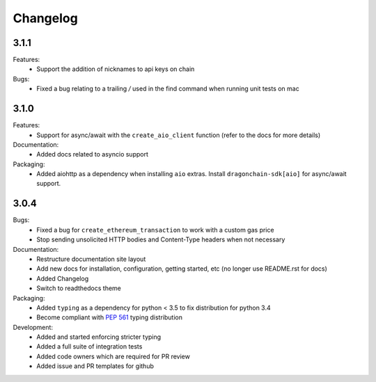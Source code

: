 Changelog
=========

3.1.1
-----

Features:
  * Support the addition of nicknames to api keys on chain
Bugs:
  * Fixed a bug relating to a trailing `/` used in the find command when
    running unit tests on mac

3.1.0
-----

Features:
  * Support for async/await with the ``create_aio_client`` function
    (refer to the docs for more details)
Documentation:
  * Added docs related to asyncio support
Packaging:
  * Added aiohttp as a dependency when installing ``aio``
    extras. Install ``dragonchain-sdk[aio]`` for
    async/await support.

3.0.4
-----

Bugs:
  * Fixed a bug for ``create_ethereum_transaction``
    to work with a custom gas price
  * Stop sending unsolicited HTTP bodies and
    Content-Type headers when not necessary
Documentation:
  * Restructure documentation site layout
  * Add new docs for installation, configuration, getting started,
    etc (no longer use README.rst for docs)
  * Added Changelog
  * Switch to readthedocs theme
Packaging:
  * Added ``typing`` as a dependency for python < 3.5
    to fix distribution for python 3.4
  * Become compliant with `PEP 561 <https://www.python.org/dev/peps/pep-0561/>`_ typing distribution
Development:
  * Added and started enforcing stricter typing
  * Added a full suite of integration tests
  * Added code owners which are required for PR review
  * Added issue and PR templates for github
